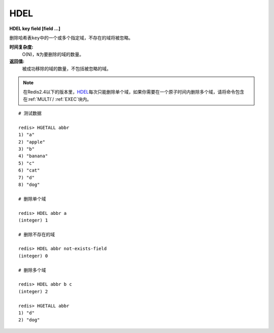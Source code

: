 .. _hdel:

HDEL
=====

**HDEL key field [field ...]**

删除哈希表\ ``key``\ 中的一个或多个指定域，不存在的域将被忽略。

**时间复杂度:**
    O(N)，\ ``N``\ 为要删除的域的数量。

**返回值:**
    被成功移除的域的数量，不包括被忽略的域。

.. note:: 在Redis2.4以下的版本里，\ `HDEL`_\ 每次只能删除单个域，如果你需要在一个原子时间内删除多个域，请将命令包含在\ :ref:`MULTI`\ / \ :ref:`EXEC`\ 块内。

::

    # 测试数据

    redis> HGETALL abbr
    1) "a"
    2) "apple"
    3) "b"
    4) "banana"
    5) "c"
    6) "cat"
    7) "d"
    8) "dog"

    # 删除单个域

    redis> HDEL abbr a
    (integer) 1

    # 删除不存在的域

    redis> HDEL abbr not-exists-field
    (integer) 0

    # 删除多个域

    redis> HDEL abbr b c
    (integer) 2

    redis> HGETALL abbr
    1) "d"
    2) "dog"


